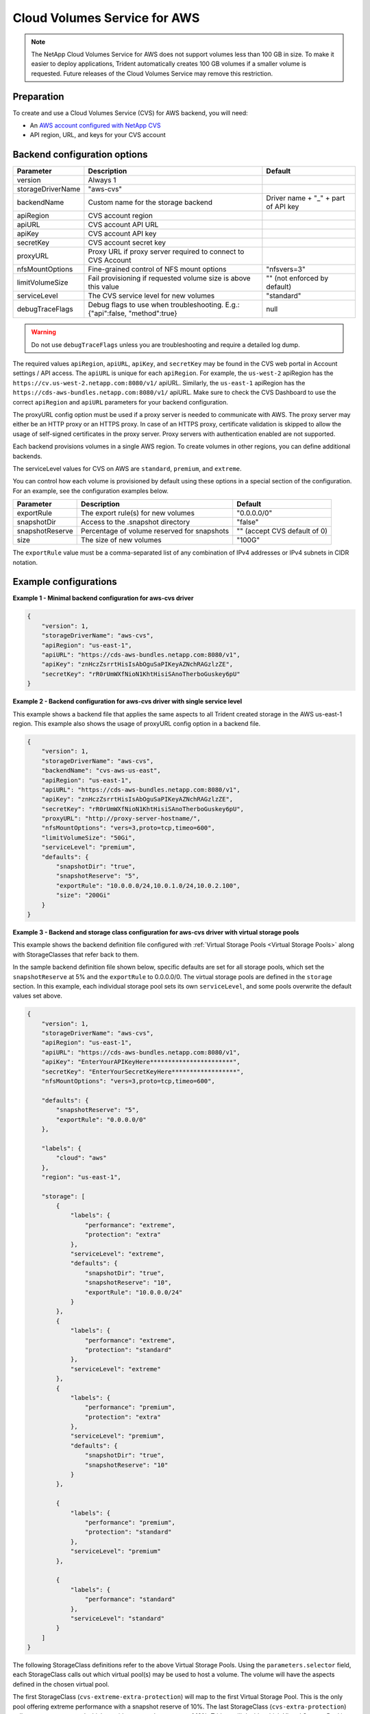 #############################
Cloud Volumes Service for AWS
#############################

.. note::
  The NetApp Cloud Volumes Service for AWS does not support volumes less than 100 GB in size. To
  make it easier to deploy applications, Trident automatically creates 100 GB volumes if a
  smaller volume is requested. Future releases of the Cloud Volumes Service may remove this restriction.


Preparation
-----------

To create and use a Cloud Volumes Service (CVS) for AWS backend, you will need:

* An `AWS account configured with NetApp CVS`_
* API region, URL, and keys for your CVS account

Backend configuration options
-----------------------------

========================= =============================================================== ================================================
Parameter                 Description                                                     Default
========================= =============================================================== ================================================
version                   Always 1
storageDriverName         "aws-cvs"
backendName               Custom name for the storage backend                             Driver name + "_" + part of API key
apiRegion                 CVS account region
apiURL                    CVS account API URL
apiKey                    CVS account API key
secretKey                 CVS account secret key
proxyURL                  Proxy URL if proxy server required to connect to CVS Account
nfsMountOptions           Fine-grained control of NFS mount options                       "nfsvers=3"
limitVolumeSize           Fail provisioning if requested volume size is above this value  "" (not enforced by default)
serviceLevel              The CVS service level for new volumes                           "standard"
debugTraceFlags           Debug flags to use when troubleshooting.
                          E.g.: {"api":false, "method":true}                              null
========================= =============================================================== ================================================

.. warning::

  Do not use ``debugTraceFlags`` unless you are troubleshooting and require a
  detailed log dump.
  
The required values ``apiRegion``, ``apiURL``, ``apiKey``, and ``secretKey``
may be found in the CVS web portal in Account settings / API access.
The ``apiURL`` is unique for each ``apiRegion``. For example, the ``us-west-2``
apiRegion has the ``https://cv.us-west-2.netapp.com:8080/v1/`` apiURL. Similarly,
the ``us-east-1`` apiRegion has the ``https://cds-aws-bundles.netapp.com:8080/v1/``
apiURL. Make sure to check the CVS Dashboard to use the correct ``apiRegion`` and
``apiURL`` parameters for your backend configuration.

The proxyURL config option must be used if a proxy server is needed to communicate with AWS. The proxy server may either
be an HTTP proxy or an HTTPS proxy. In case of an HTTPS proxy, certificate validation is skipped to allow the usage of
self-signed certificates in the proxy server. Proxy servers with authentication enabled are not supported.

Each backend provisions volumes in a single AWS region. To create volumes in other regions, you can define additional
backends.

The serviceLevel values for CVS on AWS are ``standard``, ``premium``, and ``extreme``.

You can control how each volume is provisioned by default using these options in a special section of the configuration.
For an example, see the configuration examples below.

========================= =============================================================== ================================================
Parameter                 Description                                                     Default
========================= =============================================================== ================================================
exportRule                The export rule(s) for new volumes                              "0.0.0.0/0"
snapshotDir               Access to the .snapshot directory                               "false"
snapshotReserve           Percentage of volume reserved for snapshots                     "" (accept CVS default of 0)
size                      The size of new volumes                                         "100G"
========================= =============================================================== ================================================

The ``exportRule`` value must be a comma-separated list of any combination of
IPv4 addresses or IPv4 subnets in CIDR notation.

Example configurations
----------------------

**Example 1 - Minimal backend configuration for aws-cvs driver**

.. code-block:: json

    {
        "version": 1,
        "storageDriverName": "aws-cvs",
        "apiRegion": "us-east-1",
        "apiURL": "https://cds-aws-bundles.netapp.com:8080/v1",
        "apiKey": "znHczZsrrtHisIsAbOguSaPIKeyAZNchRAGzlzZE",
        "secretKey": "rR0rUmWXfNioN1KhtHisiSAnoTherboGuskey6pU"
    }

**Example 2 -  Backend configuration for aws-cvs driver with single service level**

This example shows a backend file that applies the same aspects to all Trident created storage in the AWS us-east-1 region. This example also shows the usage of proxyURL config option in a backend file.

.. code-block:: json

    {
        "version": 1,
        "storageDriverName": "aws-cvs",
        "backendName": "cvs-aws-us-east",
        "apiRegion": "us-east-1",
        "apiURL": "https://cds-aws-bundles.netapp.com:8080/v1",
        "apiKey": "znHczZsrrtHisIsAbOguSaPIKeyAZNchRAGzlzZE",
        "secretKey": "rR0rUmWXfNioN1KhtHisiSAnoTherboGuskey6pU",
        "proxyURL": "http://proxy-server-hostname/",
        "nfsMountOptions": "vers=3,proto=tcp,timeo=600",
        "limitVolumeSize": "50Gi",
        "serviceLevel": "premium",
        "defaults": {
            "snapshotDir": "true",
            "snapshotReserve": "5",
            "exportRule": "10.0.0.0/24,10.0.1.0/24,10.0.2.100",
            "size": "200Gi"
        }
    }

**Example 3 - Backend and storage class configuration for aws-cvs driver with virtual storage pools**

This example shows the backend definition file configured with :ref:`Virtual Storage Pools <Virtual Storage Pools>`
along with StorageClasses that refer back to them.

In the sample backend definition file shown below, specific defaults are set for all storage pools, which set the ``snapshotReserve`` at 5% and the ``exportRule`` to 0.0.0.0/0. The virtual storage pools are defined in the ``storage`` section. In this example, each individual storage pool sets its own ``serviceLevel``, and some pools overwrite the default values set above.

.. code-block:: json

    {
        "version": 1,
        "storageDriverName": "aws-cvs",
        "apiRegion": "us-east-1",
        "apiURL": "https://cds-aws-bundles.netapp.com:8080/v1",
        "apiKey": "EnterYourAPIKeyHere***********************",
        "secretKey": "EnterYourSecretKeyHere******************",
        "nfsMountOptions": "vers=3,proto=tcp,timeo=600",

        "defaults": {
            "snapshotReserve": "5",
            "exportRule": "0.0.0.0/0"
        },

        "labels": {
            "cloud": "aws"
        },
        "region": "us-east-1",

        "storage": [
            {
                "labels": {
                    "performance": "extreme",
                    "protection": "extra"
                },
                "serviceLevel": "extreme",
                "defaults": {
                    "snapshotDir": "true",
                    "snapshotReserve": "10",
                    "exportRule": "10.0.0.0/24"
                }
            },
            {
                "labels": {
                    "performance": "extreme",
                    "protection": "standard"
                },
                "serviceLevel": "extreme"
            },
            {
                "labels": {
                    "performance": "premium",
                    "protection": "extra"
                },
                "serviceLevel": "premium",
                "defaults": {
                    "snapshotDir": "true",
                    "snapshotReserve": "10"
                }
            },

            {
                "labels": {
                    "performance": "premium",
                    "protection": "standard"
                },
                "serviceLevel": "premium"
            },

            {
                "labels": {
                    "performance": "standard"
                },
                "serviceLevel": "standard"
            }
        ]
    }

The following StorageClass definitions refer to the above Virtual Storage Pools. Using the ``parameters.selector`` field, each StorageClass calls out which virtual pool(s) may be used to host a volume. The volume will have the aspects defined in the chosen virtual pool.

The first StorageClass (``cvs-extreme-extra-protection``) will map to the first Virtual Storage Pool. This is the only pool offering extreme performance with a snapshot reserve of 10%. The last StorageClass (``cvs-extra-protection``) calls out any storage pool which provides a snapshot reserve of 10%. Trident will decide which Virtual Storage Pool is selected and will ensure the snapshot reserve requirement is met.

.. code-block:: yaml

    apiVersion: storage.k8s.io/v1
    kind: StorageClass
    metadata:
      name: cvs-extreme-extra-protection
    provisioner: netapp.io/trident
    parameters:
      selector: "performance=extreme; protection=extra"
    allowVolumeExpansion: true
    ---
    apiVersion: storage.k8s.io/v1
    kind: StorageClass
    metadata:
      name: cvs-extreme-standard-protection
    provisioner: netapp.io/trident
    parameters:
      selector: "performance=extreme; protection=standard"
    allowVolumeExpansion: true
    ---
    apiVersion: storage.k8s.io/v1
    kind: StorageClass
    metadata:
      name: cvs-premium-extra-protection
    provisioner: netapp.io/trident
    parameters:
      selector: "performance=premium; protection=extra"
    allowVolumeExpansion: true
    ---
    apiVersion: storage.k8s.io/v1
    kind: StorageClass
    metadata:
      name: cvs-premium
    provisioner: netapp.io/trident
    parameters:
      selector: "performance=premium; protection=standard"
    allowVolumeExpansion: true
    ---
    apiVersion: storage.k8s.io/v1
    kind: StorageClass
    metadata:
      name: cvs-standard
    provisioner: netapp.io/trident
    parameters:
      selector: "performance=standard"
    allowVolumeExpansion: true
    ---
    apiVersion: storage.k8s.io/v1
    kind: StorageClass
    metadata:
      name: cvs-extra-protection
    provisioner: netapp.io/trident
    parameters:
      selector: "protection=extra"
    allowVolumeExpansion: true

.. _AWS account configured with NetApp CVS: https://cloud.netapp.com/cloud-volumes-service-for-aws?utm_source=NetAppTrident_ReadTheDocs&utm_campaign=Trident
